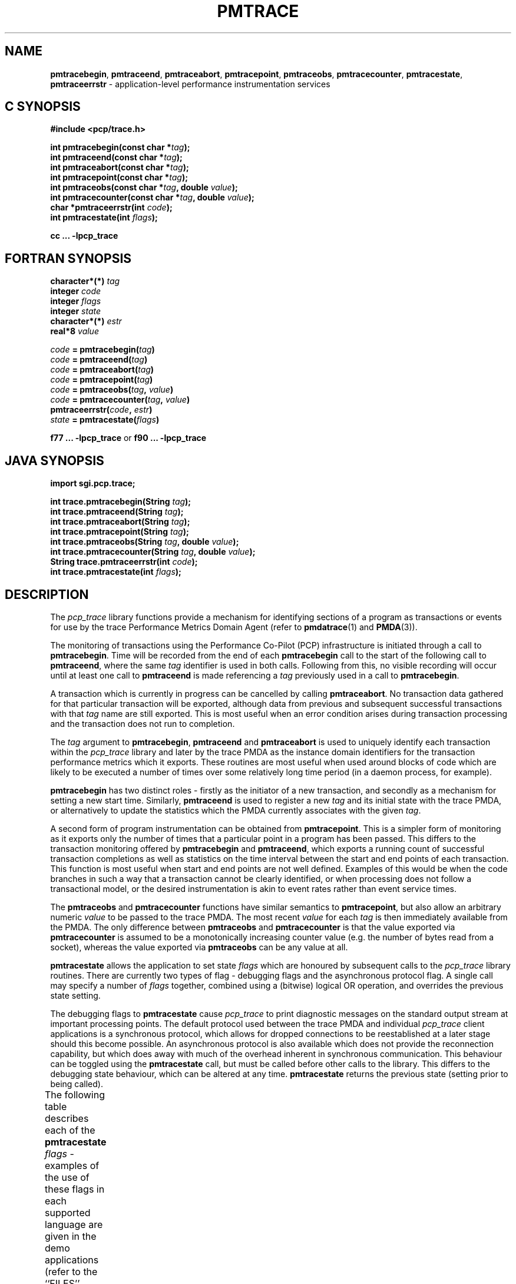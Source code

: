 '\"! tbl | mmdoc
'\"macro stdmacro
.\"
.\" Copyright (c) 2000-2004 Silicon Graphics, Inc.  All Rights Reserved.
.\"
.\" This program is free software; you can redistribute it and/or modify it
.\" under the terms of the GNU General Public License as published by the
.\" Free Software Foundation; either version 2 of the License, or (at your
.\" option) any later version.
.\"
.\" This program is distributed in the hope that it will be useful, but
.\" WITHOUT ANY WARRANTY; without even the implied warranty of MERCHANTABILITY
.\" or FITNESS FOR A PARTICULAR PURPOSE.  See the GNU General Public License
.\" for more details.
.\"
.\"
.TH PMTRACE 3 "PCP" "Performance Co-Pilot"
.ds xM pmtrace
.SH NAME
\f3pmtracebegin\f1,
\f3pmtraceend\f1,
\f3pmtraceabort\f1,
\f3pmtracepoint\f1,
\f3pmtraceobs\f1,
\f3pmtracecounter\f1,
\f3pmtracestate\f1,
\f3pmtraceerrstr\f1 \- application-level performance instrumentation services
.SH "C SYNOPSIS"
.ft 3
#include <pcp/trace.h>
.sp
.nf
int pmtracebegin(const char *\fItag\fP);
int pmtraceend(const char *\fItag\fP);
int pmtraceabort(const char *\fItag\fP);
int pmtracepoint(const char *\fItag\fP);
int pmtraceobs(const char *\fItag\fP, double \fIvalue\fP);
int pmtracecounter(const char *\fItag\fP, double \fIvalue\fP);
char *pmtraceerrstr(int \fIcode\fP);
int pmtracestate(int \fIflags\fP);
.fi
.sp
cc ... \-lpcp_trace
.ft 1
.SH "FORTRAN SYNOPSIS"
.ft 3
.nf
character*(*) \fItag\fP
integer \fIcode\fP
integer \fIflags\fP
integer \fIstate\fP
character*(*) \fIestr\fP
real*8 \fIvalue\fP
.fi
.sp
.nf
\fIcode\fP = pmtracebegin(\fItag\fP)
\fIcode\fP = pmtraceend(\fItag\fP)
\fIcode\fP = pmtraceabort(\fItag\fP)
\fIcode\fP = pmtracepoint(\fItag\fP)
\fIcode\fP = pmtraceobs(\fItag\fP, \fIvalue\fP)
\fIcode\fP = pmtracecounter(\fItag\fP, \fIvalue\fP)
pmtraceerrstr(\fIcode\fP, \fIestr\fP)
\fIstate\fP = pmtracestate(\fIflags\fP)
.fi
.sp
.nf
f77 ... \-lpcp_trace  \f1or\f3  f90 ... \-lpcp_trace
.fi
.ft 1
.SH "JAVA SYNOPSIS"
.ft 3
.nf
.sp
import sgi.pcp.trace;
.sp
int trace.pmtracebegin(String \fItag\fP);
int trace.pmtraceend(String \fItag\fP);
int trace.pmtraceabort(String \fItag\fP);
int trace.pmtracepoint(String \fItag\fP);
int trace.pmtraceobs(String \fItag\fP, double \fIvalue\fP);
int trace.pmtracecounter(String \fItag\fP, double \fIvalue\fP);
String trace.pmtraceerrstr(int \fIcode\fP);
int trace.pmtracestate(int \fIflags\fP);
.fi
.sp
.ft 1
.SH DESCRIPTION
.de CR
.ie t \f(CR\\$1\f1\\$2
.el \fI\\$1\f1\\$2
..
The
.I pcp_trace
library functions provide a mechanism for identifying sections of a program
as transactions or events for use by the trace Performance Metrics Domain Agent
(refer to
.BR pmdatrace (1)
and
.BR PMDA (3)).
.PP
The monitoring of transactions using the Performance Co-Pilot (PCP)
infrastructure is initiated through a call to
.BR pmtracebegin .
Time will be recorded from the end of each
.B pmtracebegin
call to the start of the following call to
.BR pmtraceend ,
where the same \f2tag\f1 identifier is used in both calls.
Following from this, no visible recording will occur until at least one call to
.B pmtraceend
is made referencing a \f2tag\f1 previously used in a call to
.BR pmtracebegin .
.PP
A transaction which is currently in progress can be cancelled by calling
.BR pmtraceabort .
No transaction data gathered for that particular transaction will be exported,
although data from previous and subsequent successful transactions with that
.I tag
name are still exported.  This is most useful when an error condition
arises during transaction processing and the transaction does not run to
completion.
.PP
The \f2tag\f1 argument to
.BR pmtracebegin ,
.B pmtraceend
and
.B pmtraceabort
is used to uniquely identify each transaction within the
.I pcp_trace
library and later by the trace PMDA as the instance domain identifiers for the
transaction performance metrics which it exports.
These routines are most useful when used around blocks of code which are
likely to be executed a number of times over some relatively long time
period (in a daemon process, for example).
.PP
.B pmtracebegin
has two distinct roles \- firstly as the initiator of a new transaction,
and secondly as a mechanism for setting a new start time.
Similarly,
.B pmtraceend
is used to register a new \f2tag\f1 and its initial state with the trace
PMDA, or alternatively to update the statistics which the PMDA currently
associates with the given \f2tag\f1.
.PP
A second form of program instrumentation can be obtained from
.BR pmtracepoint .
This is a simpler form of monitoring as it exports only the number of times
that a particular point in a program has been passed.  This differs to the
transaction monitoring offered by
.B pmtracebegin
and
.BR pmtraceend ,
which exports a running count of successful transaction completions as well as
statistics on the time interval between the start and end points of each
transaction.
This function is most useful when start and end points are not well defined.
Examples of this would be when the code branches in such a way that a transaction
cannot be clearly identified, or when processing does not follow a transactional
model, or the desired instrumentation is akin to event rates rather than event
service times.
.PP
The
.BR pmtraceobs
and
.BR pmtracecounter
functions have similar semantics to
.BR pmtracepoint ,
but also allow an arbitrary numeric \f2value\f1 to be passed to the trace
PMDA.
The most recent \f2value\f1 for each \f2tag\f1 is then immediately available
from the PMDA.  The only difference between
.BR pmtraceobs
and
.BR pmtracecounter
is that the value exported via
.BR pmtracecounter
is assumed to be a monotonically increasing counter value (e.g. the number
of bytes read from a socket), whereas the value exported via
.BR pmtraceobs
can be any value at all.
.PP
.B pmtracestate
allows the application to set state \f2flags\f1 which are honoured by
subsequent calls to the \f2pcp_trace\f1 library routines.
There are currently two types of flag \- debugging flags and the asynchronous
protocol flag.  A single call may specify a number of \f2flags\f1 together,
combined using a (bitwise) logical OR operation, and overrides the previous
state setting.
.PP
The debugging flags to
.B pmtracestate
cause \f2pcp_trace\f1 to print diagnostic messages
on the standard output stream at important processing points.
The default protocol used between the trace PMDA and individual \f2pcp_trace\f1
client applications is a synchronous protocol, which allows for dropped
connections to be reestablished at a later stage should this become possible.
An asynchronous protocol is also available which does not provide the
reconnection capability, but which does away with much of the overhead
inherent in synchronous communication.
This behaviour can be toggled using the
.B pmtracestate
call, but must be called before other calls to the library.  This
differs to the debugging state behaviour, which can be altered at any time.
.B pmtracestate
returns the previous state (setting prior to being called).
.PP
The following table describes each of the
.B pmtracestate
\f2flags\f1 - examples of the use of these flags in each supported language are
given in the demo applications (refer to the ``FILES'' section below).
.TS
box,center;
cf(R) | cf(R)
lf(CR) | lf(R).
State Flags	Semantics
_
0  NONE	Synchronous PDUs and no diagnostics (default)
1  API	Shows processing just below the API (debug)
2  COMMS	Shows network-related activity (debug)
4  PDU	Shows app<->PMDA IPC traffic (debug)
8  PDUBUF	Shows internal IPC buffer management (debug)
16 NOAGENT	No PMDA communications at all (debug)
32 ASYNC	Use the asynchronous PDU protocol (control)
.TE
.PP
Should any of the
.I pcp_trace
library functions return a negative value,
an error has occurred.  This can be diagnosed further using the
.B pmtraceerrstr
routine, which takes the negative return value as its \f2code\f1 argument,
and in the C-callable interface returns a pointer to the associated error
message.
This points into a static error table, and should therefore not be passed to
.BR free (3).
The Fortran-callable interface has a slightly different syntax, requiring the
destination character array to be passed in as the second argument.
The Java-callable interface returns a UTF-8 string, created using the JNI
(Java Native Interface) routine
.BR NewStringUTF .
.SH NOTES
The \f2pcp_trace\f1 Java class interface has been developed and verified using
version 1.1 of the Java Native Interface (JNI) specification.
.SH CAVEAT
Applications that use
.BR gethostbyname (3)
should exercise caution because the static fields in
.I "struct hostent"
may not be preserved across some
.I pcp_trace
calls.
In particular,
.BR pmtracebegin ,
.BR pmtraceend ,
.BR pmtracepoint ,
.BR pmtracecounter ,
and
.B pmtraceobs
may all call
.BR gethostbyname (3)
internally.
.SH DIAGNOSTICS
A negative return value from a \f2pcp_trace\f1 function indicates that an
error has occurred \- if this is the case, the return value can be passed
to
.B pmtraceerrstr
to obtain the associated error message.
.PP
Success is indicated by a return value of zero.
.PP
.B pmtracestate
also returns an integer representing the state \f2flags\f1 which were set
prior to the call.
.SH FILES
.TP 10
.B $PCP_DEMOS_DIR/trace/*.c
Sample C programs and source for
.BR pmtrace (1).
Use
.BR make (1)
to build these programs.
.TP
.B $PCP_DEMOS_DIR/trace/fapp1.f
Sample Fortran program.
Call `make fortran77' or `make fortran90' to build this program.
.TP
.B $PCP_DEMOS_DIR/trace/japp1.java
Sample Java program.
`make java' builds the java class file.
.TP
.B /usr/java/classes/sgi/pcp/trace.java
Java trace class definition.
.PD
.SH ENVIRONMENT
The
.I pcp_trace
routines communicate with the trace PMDA via a socket connection, which by
default uses TCP/IP port number 4323.  This can be over-ridden by setting
\f3PCP_TRACE_PORT\f1 to a different port number when the application is
started.  The host where the trace PMDA is running is by default the
localhost, but this can be changed using \f3PCP_TRACE_HOST\f1.
When attempting to connect to a remote trace PMDA, after some specified time
interval has elapsed, the connection attempt will be aborted and an error
status will be returned.  The default timeout interval is 3 seconds, and this
can be modified by setting \f3PCP_TRACE_TIMEOUT\f1 in the environment to a
real number of seconds for the desired timeout.  This is most useful in cases
where the remote host is at the end of a slow network, requiring longer
latencies to establish the connection correctly.
.SH "PCP ENVIRONMENT"
Environment variables with the prefix
.B PCP_
are used to parameterize the file and directory names
used by PCP.
On each installation, the file
.I /etc/pcp.conf
contains the local values for these variables.
The
.B $PCP_CONF
variable may be used to specify an alternative
configuration file,
as described in
.BR pcp.conf (5).
Values for these variables may be obtained programmatically
using the
.IR pmGetConfig (3)
function.
.SH SEE ALSO
.B file:$PCP_DOC_DIR/Tutorial/trace.html,
.B pcp.man.tutorial,
Provided the,
.BR make (1),
.BR pmcd (1),
.BR pmdatrace (1),
.BR pmprobe (1),
.BR pmtrace (1),
Relevant information is also available from the on-line PCP Tutorial.
